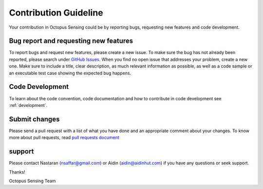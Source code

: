 .. _contribution:

***********************
Contribution Guideline
***********************

Your contribution in Octopus Sensing could be by reporting bugs, requesting new features and code development.

Bug report and requesting new features
======================================
To report bugs and request new features, please create a new issue. To make sure the bug has not already been reported, please search under `GitHub Issues <https://github.com/octopus-sensing/octopus-sensing/issues>`_.
When you find no open issue that addresses your problem, create a new one. Make sure to include a title, clear description, as much relevant information as possible, as well as a code sample or an executable test case showing the expected bug happens.

Code Development
=================
To learn about the code convention, code documentation and how to contribute in code development
see :ref:`development`. 

Submit changes
==============
Please send a pull request with a list of what you have done and an appropriate comment about your changes.
To know more about pull requests, read `pull requests document <https://docs.github.com/en/pull-requests>`_ 
                        
support
========
Please contact Nastaran (nsaffar@gmail.com) or Aidin (aidin@aidinhut.com) if you have any questions or seek support.
         
     
Thanks!

Octopus Sensing Team